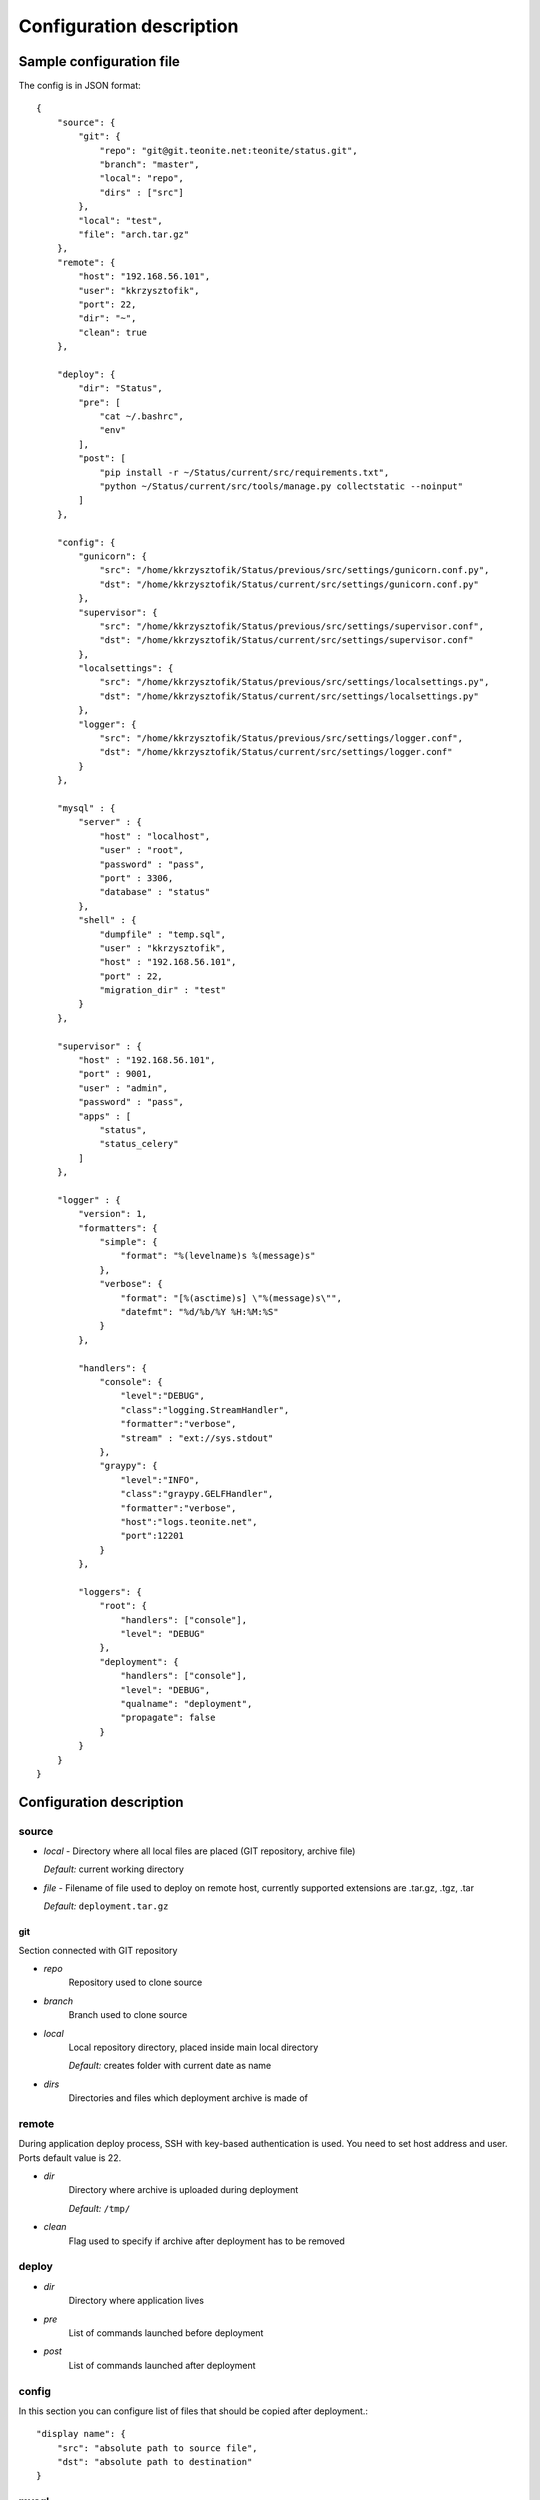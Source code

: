
=========================
Configuration description
=========================

Sample configuration file
=========================
The config is in JSON format::

    {
        "source": {
            "git": {
                "repo": "git@git.teonite.net:teonite/status.git",
                "branch": "master",
                "local": "repo",
                "dirs" : ["src"]
            },
            "local": "test",
            "file": "arch.tar.gz"
        },
        "remote": {
            "host": "192.168.56.101",
            "user": "kkrzysztofik",
            "port": 22,
            "dir": "~",
            "clean": true
        },

        "deploy": {
            "dir": "Status",
            "pre": [
                "cat ~/.bashrc",
                "env"
            ],
            "post": [
                "pip install -r ~/Status/current/src/requirements.txt",
                "python ~/Status/current/src/tools/manage.py collectstatic --noinput"
            ]
        },

        "config": {
            "gunicorn": {
                "src": "/home/kkrzysztofik/Status/previous/src/settings/gunicorn.conf.py",
                "dst": "/home/kkrzysztofik/Status/current/src/settings/gunicorn.conf.py"
            },
            "supervisor": {
                "src": "/home/kkrzysztofik/Status/previous/src/settings/supervisor.conf",
                "dst": "/home/kkrzysztofik/Status/current/src/settings/supervisor.conf"
            },
            "localsettings": {
                "src": "/home/kkrzysztofik/Status/previous/src/settings/localsettings.py",
                "dst": "/home/kkrzysztofik/Status/current/src/settings/localsettings.py"
            },
            "logger": {
                "src": "/home/kkrzysztofik/Status/previous/src/settings/logger.conf",
                "dst": "/home/kkrzysztofik/Status/current/src/settings/logger.conf"
            }
        },

        "mysql" : {
            "server" : {
                "host" : "localhost",
                "user" : "root",
                "password" : "pass",
                "port" : 3306,
                "database" : "status"
            },
            "shell" : {
                "dumpfile" : "temp.sql",
                "user" : "kkrzysztofik",
                "host" : "192.168.56.101",
                "port" : 22,
                "migration_dir" : "test"
            }
        },

        "supervisor" : {
            "host" : "192.168.56.101",
            "port" : 9001,
            "user" : "admin",
            "password" : "pass",
            "apps" : [
                "status",
                "status_celery"
            ]
        },

        "logger" : {
            "version": 1,
            "formatters": {
                "simple": {
                    "format": "%(levelname)s %(message)s"
                },
                "verbose": {
                    "format": "[%(asctime)s] \"%(message)s\"",
                    "datefmt": "%d/%b/%Y %H:%M:%S"
                }
            },

            "handlers": {
                "console": {
                    "level":"DEBUG",
                    "class":"logging.StreamHandler",
                    "formatter":"verbose",
                    "stream" : "ext://sys.stdout"
                },
                "graypy": {
                    "level":"INFO",
                    "class":"graypy.GELFHandler",
                    "formatter":"verbose",
                    "host":"logs.teonite.net",
                    "port":12201
                }
            },

            "loggers": {
                "root": {
                    "handlers": ["console"],
                    "level": "DEBUG"
                },
                "deployment": {
                    "handlers": ["console"],
                    "level": "DEBUG",
                    "qualname": "deployment",
                    "propagate": false
                }
            }
        }
    }


Configuration description
=========================
source
------
* *local* -
  Directory where all local files are placed (GIT repository, archive file)

  *Default:* current working directory
* *file* -
  Filename of file used to deploy on remote host, currently supported extensions are .tar.gz, .tgz, .tar

  *Default:* ``deployment.tar.gz``

git
^^^
Section connected with GIT repository

* *repo*
      Repository used to clone source
* *branch*
      Branch used to clone source
* *local*
      Local repository directory, placed inside main local directory

      *Default:* creates folder with current date as name
* *dirs*
      Directories and files which deployment archive is made of

remote
------
During application deploy process, SSH with key-based authentication is used. You need to set host address and user. Ports default value is 22.

* *dir*
    Directory where archive is uploaded during deployment

    *Default:* ``/tmp/``
* *clean*
    Flag used to specify if archive after deployment has to be removed

deploy
------
* *dir*
    Directory where application lives
* *pre*
    List of commands launched before deployment
* *post*
    List of commands launched after deployment

config
------
In this section you can configure list of files that should be copied after deployment.::

            "display name": {
                "src": "absolute path to source file",
                "dst": "absolute path to destination"
            }

mysql
-----

shell
^^^^^
Shell from which all MySQL commands are executed, standard requrements are:

* *user*
* *host*
* *port*

Extra:

* *dumpfile*
    File used to make dumps of database and as a temporary file

* *migration_dir*
    Into this dir will be uploaded ``.sql`` files used in migration process

server
^^^^^^
MySQL server configuration used in all commands. Server must be accessible from shell, mentioned before

Requirements:

* *host*
* *user*
* *password*
* *port*
* *database*


supervisor
----------
Supervisor is a client/server system that allows its users to monitor and control a number of processes on UNIX-like operating systems.

Requirements:

* *host*
* *port*
* *user*
* *password*


* *apps*
    Supervisor processes which will be restarted

logger
------

The logger is configured by using ``logging.config.dictConfig()`` function, format is described here_

*Default*: same as listed above

.. _here: http://docs.python.org/2/library/logging.config.html#logging-config-dictschema